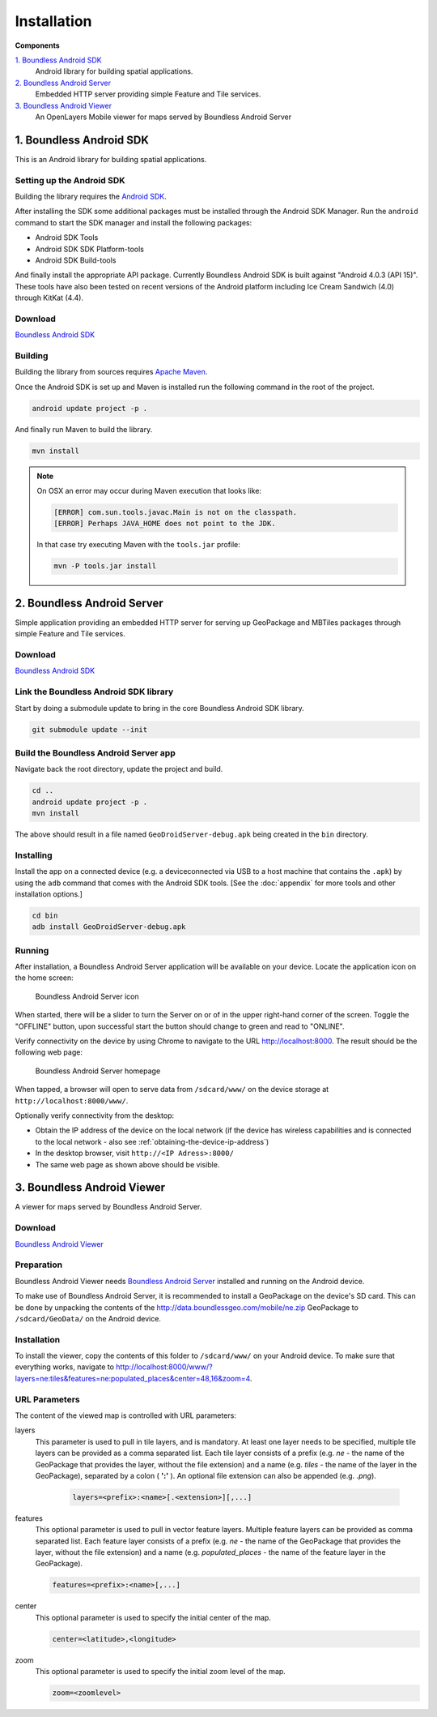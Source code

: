 .. _boundless_android.installation:

============
Installation
============

**Components**

`1. Boundless Android SDK`_
  Android library for building spatial applications.

`2. Boundless Android Server`_
  Embedded HTTP server providing simple Feature and Tile services.

`3. Boundless Android Viewer`_
  An OpenLayers Mobile viewer for maps served by Boundless Android Server



1. Boundless Android SDK
-------------------------------------

This is an Android library for building spatial applications.

Setting up the Android SDK
^^^^^^^^^^^^^^^^^^^^^^^^^^^

Building the library requires the `Android SDK`_.

After installing the SDK some additional packages must be installed through
the Android SDK Manager. Run the ``android`` command to start the SDK manager
and install the following packages:

.. cssclass:: styled

* Android SDK Tools
* Android SDK SDK Platform-tools
* Android SDK Build-tools

And finally install the appropriate API package. Currently Boundless Android SDK is built
against "Android 4.0.3 (API 15)". These tools have also been tested on recent versions of the Android platform including Ice Cream Sandwich (4.0) through KitKat (4.4).

Download
^^^^^^^^^

`Boundless Android SDK`_

Building
^^^^^^^^^

Building the library from sources requires `Apache Maven`_.

Once the Android SDK is set up and Maven is installed run the following command
in the root of the project.

.. code-block:: console

    android update project -p .

And finally run Maven to build the library.

.. code-block:: console

   mvn install

.. note:: On OSX an error may occur during Maven execution that looks like:

  .. code-block:: console

    [ERROR] com.sun.tools.javac.Main is not on the classpath.
    [ERROR] Perhaps JAVA_HOME does not point to the JDK.

  In that case try executing Maven with the ``tools.jar`` profile:

  .. code-block:: console

    mvn -P tools.jar install


2. Boundless Android Server
------------------------------------------

Simple application providing an embedded HTTP server for serving up
GeoPackage and MBTiles packages through simple Feature and Tile
services.

Download
^^^^^^^^^

`Boundless Android SDK`_

Link the Boundless Android SDK library
^^^^^^^^^^^^^^^^^^^^^^^^^^^^^^^^^^^^^^^^^

Start by doing a submodule update to bring in the core Boundless Android SDK library.

.. code-block:: console

    git submodule update --init


Build the Boundless Android Server app
^^^^^^^^^^^^^^^^^^^^^^^^^^^^^^^^^^^^^^^^

Navigate back the root directory, update the project and build.

.. code-block:: console

    cd ..
    android update project -p .
    mvn install

The above should result in a file named ``GeoDroidServer-debug.apk`` being created in the ``bin`` directory.


Installing
^^^^^^^^^^^

Install the app on a connected device (e.g. a deviceconnected via USB to a host machine that contains the ``.apk``) by using the ``adb`` command that comes with the Android SDK tools. [See the :doc:`appendix` for more tools and other installation options.]

.. code-block:: console

  cd bin
  adb install GeoDroidServer-debug.apk


Running
^^^^^^^^^

After installation, a Boundless Android Server application will be available on your
device. Locate the application icon on the home screen:

.. figure:: /img/icon.png

   Boundless Android Server icon

When started, there will be a slider to turn the Server on or of in the upper right-hand corner of the screen. Toggle the "OFFLINE" button, upon successful start the button should change to green and read  to "ONLINE".

Verify connectivity on the device by using Chrome to navigate to the URL http://localhost:8000. The result should be the following web page:

.. figure:: /img/localhost.png

   Boundless Android Server homepage

When tapped, a browser will open to serve data from ``/sdcard/www/`` on the
device storage at ``http://localhost:8000/www/``.

Optionally verify connectivity from the desktop:

.. cssclass:: styled

* Obtain the IP address of the device on the local network (if the device has wireless capabilities and is connected to the local network - also see :ref:`obtaining-the-device-ip-address`)
* In the desktop browser, visit ``http://<IP Adress>:8000/``
* The same web page as shown above should be visible.



3. Boundless Android Viewer
-----------------------------
A viewer for maps served by Boundless Android Server.

Download
^^^^^^^^^^

`Boundless Android Viewer`_

Preparation
^^^^^^^^^^^^

Boundless Android Viewer needs `Boundless Android Server`_ installed and running on the
Android device.

To make use of Boundless Android Server, it is recommended to install a
GeoPackage on the device's SD card. This can be done by unpacking the
contents of the http://data.boundlessgeo.com/mobile/ne.zip GeoPackage to
``/sdcard/GeoData/`` on the Android device.


Installation
^^^^^^^^^^^^

To install the viewer, copy the contents of this folder to
``/sdcard/www/`` on your Android device. To make sure that everything
works, navigate to
http://localhost:8000/www/?layers=ne:tiles&features=ne:populated_places&center=48,16&zoom=4.

URL Parameters
^^^^^^^^^^^^^^

The content of the viewed map is controlled with URL parameters:

layers
  This parameter is used to pull in tile layers, and is mandatory. At
  least one layer needs to be specified, multiple tile layers can be
  provided as a comma separated list. Each tile layer consists of a prefix
  (e.g. *ne* - the name of the GeoPackage that provides the layer, without
  the file extension) and a name (e.g. *tiles* - the name of the layer in
  the GeoPackage), separated by a colon ( **':'** ). An optional file extension
  can also be appended (e.g. *.png*).

    .. code-block:: console

        layers=<prefix>:<name>[.<extension>][,...]

features
  This optional parameter is used to pull in vector feature layers.
  Multiple feature layers can be provided as comma separated list. Each
  feature layer consists of a prefix (e.g. *ne* - the name of the
  GeoPackage that provides the layer, without the file extension) and a
  name (e.g. *populated\_places* - the name of the feature layer in the
  GeoPackage).

  .. code-block:: console

          features=<prefix>:<name>[,...]

center
  This optional parameter is used to specify the initial center of the
  map.

  .. code-block:: console

        center=<latitude>,<longitude>

zoom
  This optional parameter is used to specify the initial zoom level of the
  map.

  .. code-block:: console

        zoom=<zoomlevel>



.. _Android SDK: http://developer.android.com/sdk/index.html
.. _Apache Maven: http://maven.apache.org/
.. _Boundless Android SDK: http://github.com/boundlessgeo/geodroid/
.. _Boundless Android Server: http://github.com/boundlessgeo/geodroid-server/
.. _Boundless Android Viewer: http://github.com/ahocevar/geodroid-viewer/

